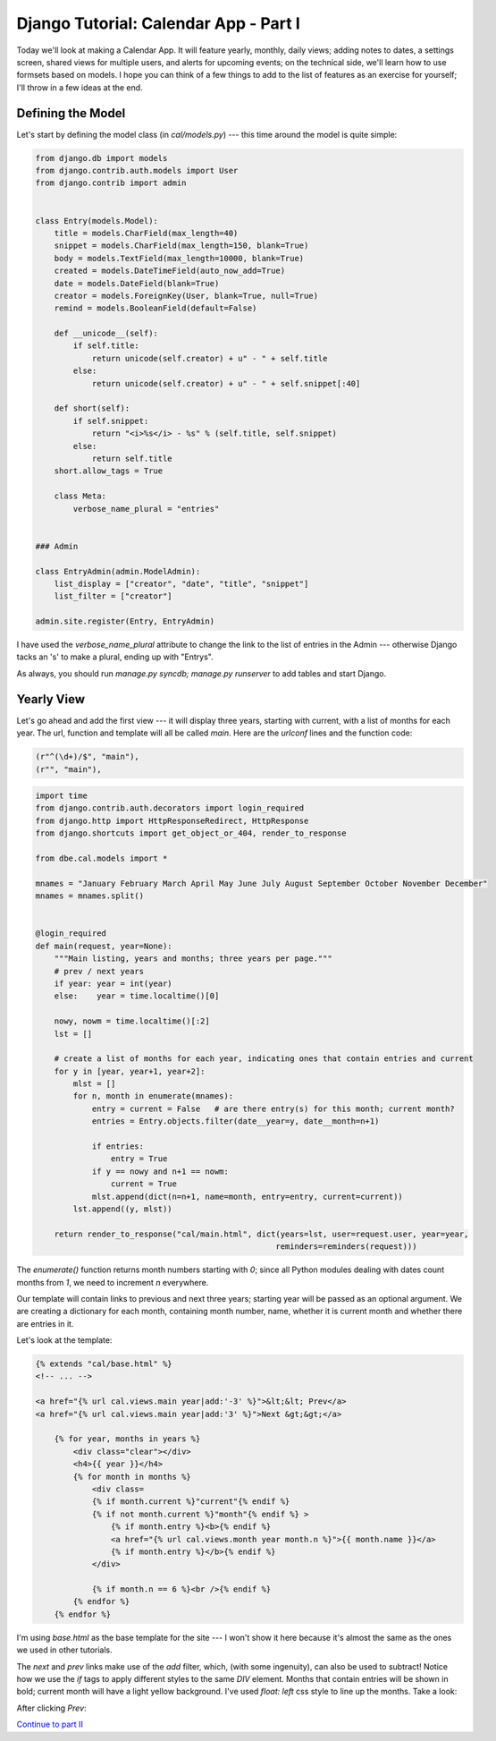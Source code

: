 
Django Tutorial: Calendar App - Part I
--------------------------------------

Today we'll look at making a Calendar App. It will feature yearly, monthly, daily views; adding
notes to dates, a settings screen, shared views for multiple users, and alerts for upcoming
events; on the technical side, we'll learn how to use formsets based on models. I hope you can
think of a few things to add to the list of features as an exercise for yourself; I'll throw in a
few ideas at the end.

Defining the Model
==================

Let's start by defining the model class (in `cal/models.py`) --- this time around the model is quite
simple:

.. sourcecode:: python

    from django.db import models
    from django.contrib.auth.models import User
    from django.contrib import admin


    class Entry(models.Model):
        title = models.CharField(max_length=40)
        snippet = models.CharField(max_length=150, blank=True)
        body = models.TextField(max_length=10000, blank=True)
        created = models.DateTimeField(auto_now_add=True)
        date = models.DateField(blank=True)
        creator = models.ForeignKey(User, blank=True, null=True)
        remind = models.BooleanField(default=False)

        def __unicode__(self):
            if self.title:
                return unicode(self.creator) + u" - " + self.title
            else:
                return unicode(self.creator) + u" - " + self.snippet[:40]

        def short(self):
            if self.snippet:
                return "<i>%s</i> - %s" % (self.title, self.snippet)
            else:
                return self.title
        short.allow_tags = True

        class Meta:
            verbose_name_plural = "entries"


    ### Admin

    class EntryAdmin(admin.ModelAdmin):
        list_display = ["creator", "date", "title", "snippet"]
        list_filter = ["creator"]

    admin.site.register(Entry, EntryAdmin)

I have used the `verbose_name_plural` attribute to change the link to the list of entries in the
Admin --- otherwise Django tacks an 's' to make a plural, ending up with "Entrys".

As always, you should run `manage.py syncdb; manage.py runserver` to add tables and start Django.

Yearly View
===========

Let's go ahead and add the first view --- it will display three years, starting with current, with a
list of months for each year. The url, function and template will all be called `main`. Here are
the `urlconf` lines and the function code:

.. sourcecode:: python

    (r"^(\d+)/$", "main"),
    (r"", "main"),

.. sourcecode:: python

    import time
    from django.contrib.auth.decorators import login_required
    from django.http import HttpResponseRedirect, HttpResponse
    from django.shortcuts import get_object_or_404, render_to_response

    from dbe.cal.models import *

    mnames = "January February March April May June July August September October November December"
    mnames = mnames.split()


    @login_required
    def main(request, year=None):
        """Main listing, years and months; three years per page."""
        # prev / next years
        if year: year = int(year)
        else:    year = time.localtime()[0]

        nowy, nowm = time.localtime()[:2]
        lst = []

        # create a list of months for each year, indicating ones that contain entries and current
        for y in [year, year+1, year+2]:
            mlst = []
            for n, month in enumerate(mnames):
                entry = current = False   # are there entry(s) for this month; current month?
                entries = Entry.objects.filter(date__year=y, date__month=n+1)

                if entries:
                    entry = True
                if y == nowy and n+1 == nowm:
                    current = True
                mlst.append(dict(n=n+1, name=month, entry=entry, current=current))
            lst.append((y, mlst))

        return render_to_response("cal/main.html", dict(years=lst, user=request.user, year=year,
                                                       reminders=reminders(request)))

The `enumerate()` function returns month numbers starting with `0`; since all Python modules
dealing with dates count months from `1`, we need to increment `n` everywhere.

Our template will contain links to previous and next three years; starting year will be passed as
an optional argument. We are creating a dictionary for each month, containing month number, name,
whether it is current month and whether there are entries in it.

Let's look at the template:

.. sourcecode:: django

    {% extends "cal/base.html" %}
    <!-- ... -->

    <a href="{% url cal.views.main year|add:'-3' %}">&lt;&lt; Prev</a>
    <a href="{% url cal.views.main year|add:'3' %}">Next &gt;&gt;</a>

        {% for year, months in years %}
            <div class="clear"></div>
            <h4>{{ year }}</h4>
            {% for month in months %}
                <div class=
                {% if month.current %}"current"{% endif %}
                {% if not month.current %}"month"{% endif %} >
                    {% if month.entry %}<b>{% endif %}
                    <a href="{% url cal.views.month year month.n %}">{{ month.name }}</a>
                    {% if month.entry %}</b>{% endif %}
                </div>

                {% if month.n == 6 %}<br />{% endif %}
            {% endfor %}
        {% endfor %}

I'm using `base.html` as the base template for the site --- I won't show it here because it's almost
the same as the ones we used in other tutorials.

The `next` and `prev` links make use of the `add` filter, which, (with some ingenuity), can also
be used to subtract!  Notice how we use the `if` tags to apply different styles to the same `DIV`
element.  Months that contain entries will be shown in bold; current month will have a light
yellow background. I've used `float: left` css style to line up the months. Take a look:

.. image:: _static/c1.png

After clicking `Prev`:

.. image:: _static/c2.png


`Continue to part II <cal2.html>`_
